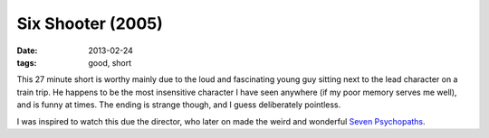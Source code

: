 Six Shooter (2005)
==================

:date: 2013-02-24
:tags: good, short



This 27 minute short is worthy mainly due to the loud and fascinating
young guy sitting next to the lead character on a train trip. He happens
to be the most insensitive character I have seen anywhere (if my poor
memory serves me well), and is funny at times. The ending is strange
though, and I guess deliberately pointless.

I was inspired to watch this due the director, who later on made the
weird and wonderful `Seven Psychopaths`_.


.. _Seven Psychopaths: http://movies.tshepang.net/seven-psychopaths-2012
